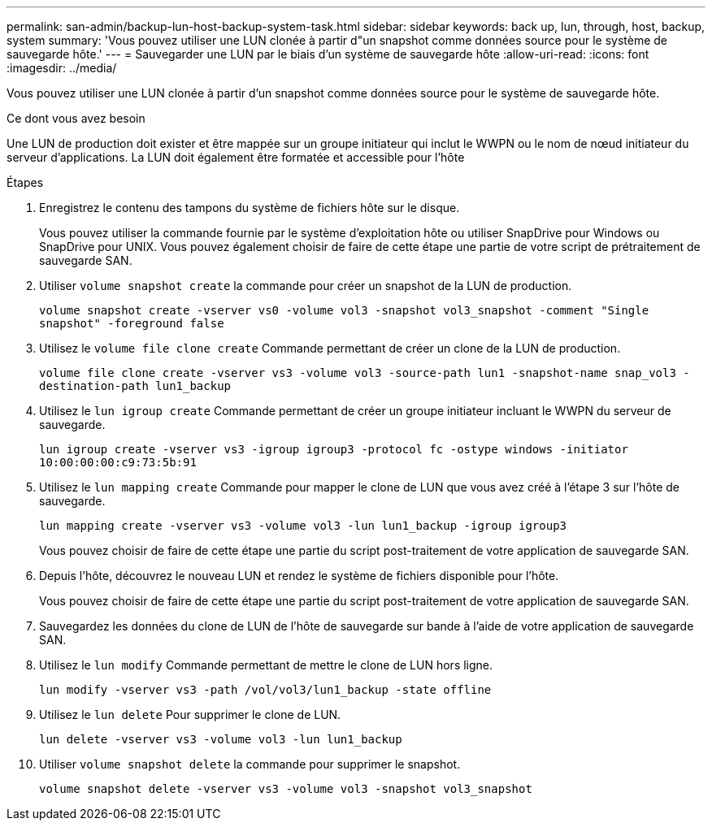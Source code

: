 ---
permalink: san-admin/backup-lun-host-backup-system-task.html 
sidebar: sidebar 
keywords: back up, lun, through, host, backup, system 
summary: 'Vous pouvez utiliser une LUN clonée à partir d"un snapshot comme données source pour le système de sauvegarde hôte.' 
---
= Sauvegarder une LUN par le biais d'un système de sauvegarde hôte
:allow-uri-read: 
:icons: font
:imagesdir: ../media/


[role="lead"]
Vous pouvez utiliser une LUN clonée à partir d'un snapshot comme données source pour le système de sauvegarde hôte.

.Ce dont vous avez besoin
Une LUN de production doit exister et être mappée sur un groupe initiateur qui inclut le WWPN ou le nom de nœud initiateur du serveur d'applications. La LUN doit également être formatée et accessible pour l'hôte

.Étapes
. Enregistrez le contenu des tampons du système de fichiers hôte sur le disque.
+
Vous pouvez utiliser la commande fournie par le système d'exploitation hôte ou utiliser SnapDrive pour Windows ou SnapDrive pour UNIX. Vous pouvez également choisir de faire de cette étape une partie de votre script de prétraitement de sauvegarde SAN.

. Utiliser `volume snapshot create` la commande pour créer un snapshot de la LUN de production.
+
`volume snapshot create -vserver vs0 -volume vol3 -snapshot vol3_snapshot -comment "Single snapshot" -foreground false`

. Utilisez le `volume file clone create` Commande permettant de créer un clone de la LUN de production.
+
`volume file clone create -vserver vs3 -volume vol3 -source-path lun1 -snapshot-name snap_vol3 -destination-path lun1_backup`

. Utilisez le `lun igroup create` Commande permettant de créer un groupe initiateur incluant le WWPN du serveur de sauvegarde.
+
`lun igroup create -vserver vs3 -igroup igroup3 -protocol fc -ostype windows -initiator 10:00:00:00:c9:73:5b:91`

. Utilisez le `lun mapping create` Commande pour mapper le clone de LUN que vous avez créé à l'étape 3 sur l'hôte de sauvegarde.
+
`lun mapping create -vserver vs3 -volume vol3 -lun lun1_backup -igroup igroup3`

+
Vous pouvez choisir de faire de cette étape une partie du script post-traitement de votre application de sauvegarde SAN.

. Depuis l'hôte, découvrez le nouveau LUN et rendez le système de fichiers disponible pour l'hôte.
+
Vous pouvez choisir de faire de cette étape une partie du script post-traitement de votre application de sauvegarde SAN.

. Sauvegardez les données du clone de LUN de l'hôte de sauvegarde sur bande à l'aide de votre application de sauvegarde SAN.
. Utilisez le `lun modify` Commande permettant de mettre le clone de LUN hors ligne.
+
`lun modify -vserver vs3 -path /vol/vol3/lun1_backup -state offline`

. Utilisez le `lun delete` Pour supprimer le clone de LUN.
+
`lun delete -vserver vs3 -volume vol3 -lun lun1_backup`

. Utiliser `volume snapshot delete` la commande pour supprimer le snapshot.
+
`volume snapshot delete -vserver vs3 -volume vol3 -snapshot vol3_snapshot`


